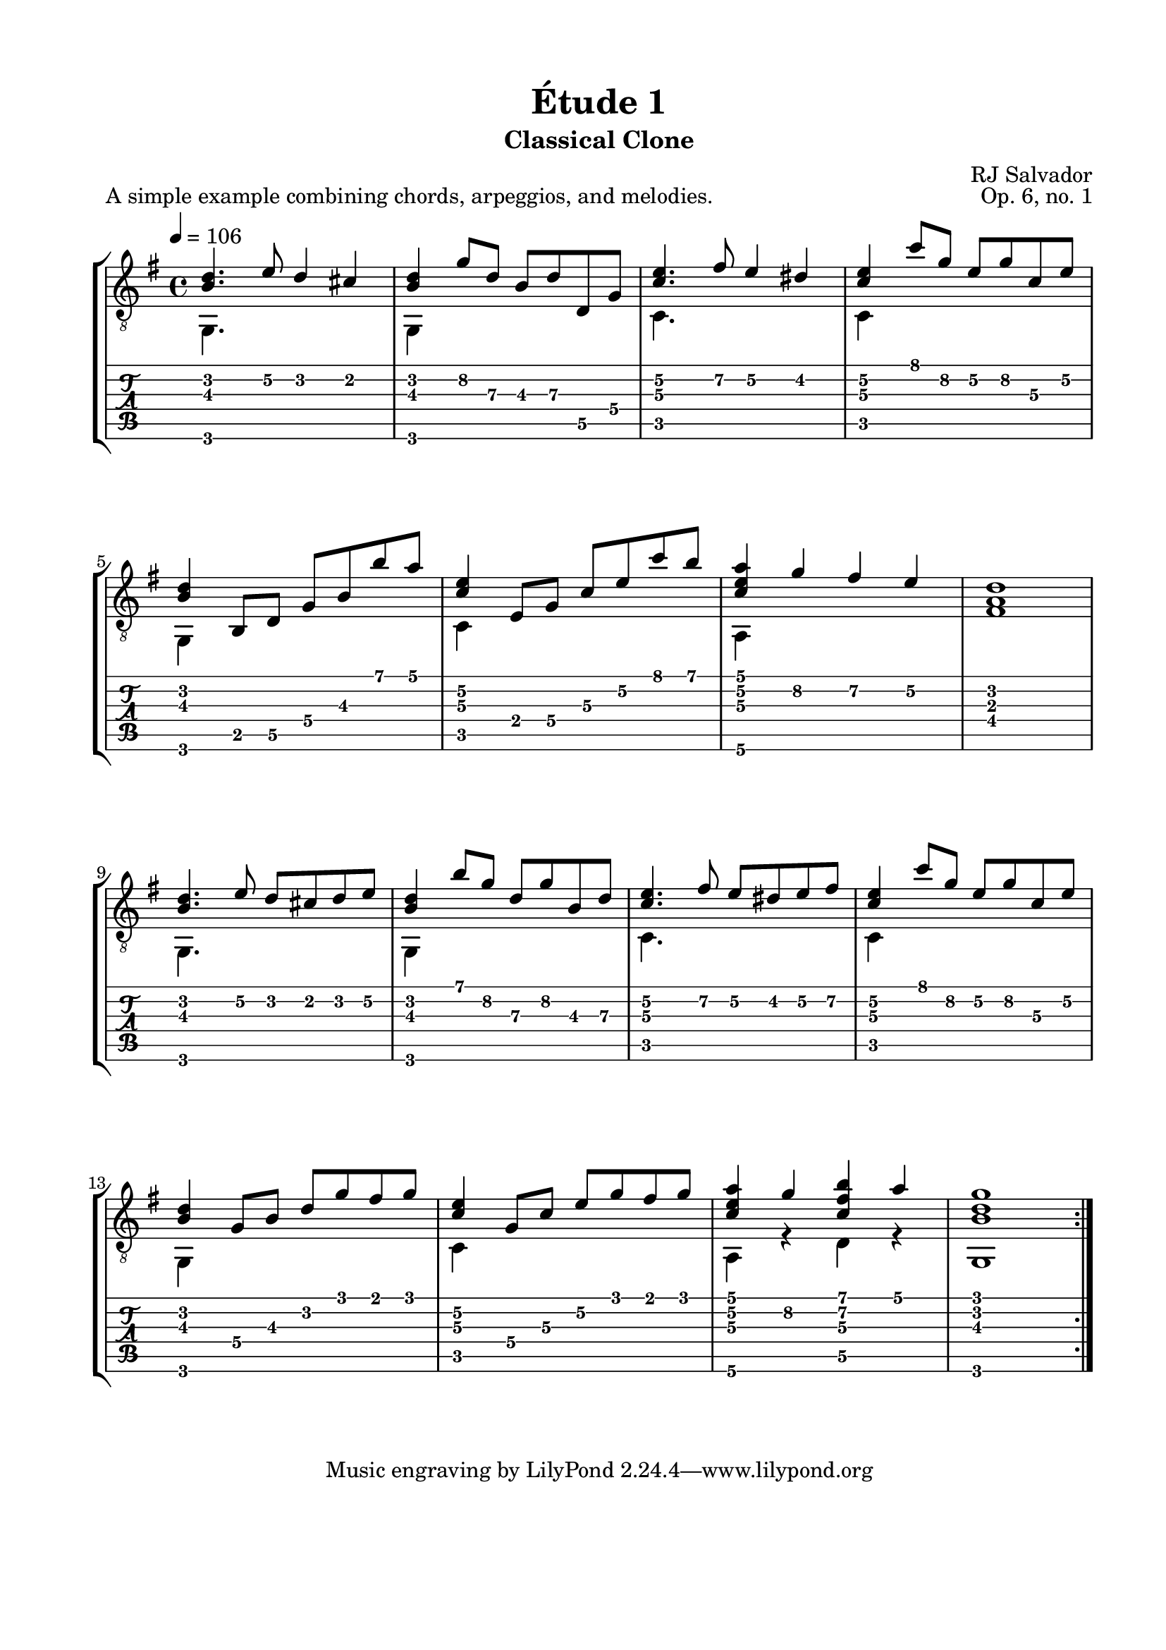 \version "2.18.2"
\language "english"

\bookpart {
  \tocItem \markup { "Étude 1:  Classical Clone" }
  \header {
    title = "Étude 1"
    subtitle = "Classical Clone"
    composer = "RJ Salvador"
    opus = "Op. 6, no. 1"
  }
  \paper {
    #(set-paper-size "letter")
    top-margin = 0.5\in
    left-margin = 0.75\in
    right-margin = 0.75\in
    bottom-margin = 0.5\in
  
    system-system-spacing.basic-distance = #20
  }
  \score {
    \header {
      piece = "A simple example combining chords, arpeggios, and melodies."
    }
    \layout {
      #(layout-set-staff-size 20)
      \omit Voice.StringNumber
      indent = 0.0\cm
    }
    \midi {}
    \new StaffGroup <<
      \new Staff {
        \set Staff.midiInstrument = #"acoustic guitar (nylon)"
        \clef "treble_8"
        \time 4/4
        \key g \major
        \tempo 4 = 106

        << { <b d'>4. e'8 d'4 cs'4 } \\ { g,4. s8 s2 } >>
        
        << { <b d'>4 g'8 d' b d' d g } \\ { g,4 s2. } >>
        
        << { <c' e'>4. fs'8 e'4 ds'4 } \\ { c4. s8 s2 } >>
        
        << { <c' e'>4 c''8 g' e' g' c' e' } \\ { c4 s2. } >>
        
        \break
        
        << {<b d'>4 b,8 d g b b' a'} \\ {g,4 s2.} >>
        
        << {<c' e'>4 e8 g c' e' c'' b'} \\ {c4 s2.} >>
        
        << {<c' e' a'>4 g' fs' e'} \\ {a,4 s2.} >>
        
        <fs a d'>1
        
        \break
        
        << { <b d'>4. e'8 d' cs' d' e' } \\ { g,4. s8 s2 } >>
        
        << { <b d'>4 b'8 g' d' g' b d' } \\ { g,4 s2. } >>
        
        << { <c' e'>4. fs'8 e' ds' e' fs' } \\ { c4. s8 s2 } >>
        
        << { <c' e'>4 c''8 g' e' g' c' e' } \\ { c4 s2. } >>
        
        \break
        
        << { <b d'>4 g8 b d' g' fs' g' } \\ { g,4 s2. } >>
        
        << { <c' e'>4 g8 c' e' g' fs' g' } \\ { c4 s2. } >>
        
        << { <c' e' a'>4 g' <c' fs' b'> a' } \\ { a,4 r d r } >>
        
        << { <b d' g'>1 } \\ { g,1 } >>
        
        \bar ":|."
      }
      \new TabStaff {
        \set TabStaff.restrainOpenStrings = ##t
        \time 4/4
        
        << { <b d'>4. e'8\2 d'4 cs'4 } \\ { g,4. s8 s2 } >>
        
        << { <b d'>4 g'8\2 d'\3 b\3 d'\3 d\5 g\4 } \\ { g,4 s2. } >>
        
        << { <c'\3 e'\2>4. fs'8\2 e'4\2 ds'4\2 } \\ { c4. s8 s2 } >>
        
        << { <c'\3 e'\2>4 c''8 g'\2 e'\2 g'\2 c'\3 e'\2 } \\ { c4 s2. } >>
        
        
        << {<b d'>4 b,8\5 d\5 g\4 b\3 b' a'} \\ {g,4 s2.} >>
        
        << {<c'\3 e'\2>4 e8\4 g\4 c'\3 e'\2 c'' b'} \\ {c4 s2.} >>
        
        << {<c'\3 e'\2 a'>4 g'\2 fs'\2 e'\2} \\ {a,4\6 s2.} >>
        
        <fs a d'>1
        
        
        << { <b d'>4. e'8\2 d' cs' d' e'\2 } \\ { g,4. s8 s2 } >>
        
        << { <b d'>4 b'8 g'\2 d'\3 g'\2 b\3 d'\3 } \\ { g,4 s2. } >>
        
        << { <c'\3 e'\2>4. fs'8\2 e'\2 ds'\2 e'\2 fs'\2 } \\ { c4. s8 s2 } >>
        
        << { <c'\3 e'\2>4 c''8 g'\2 e'\2 g'\2 c'\3 e'\2 } \\ { c4 s2. } >>
        
        
        << { <b d'>4 g8\4 b\3 d'\2 g' fs' g' } \\ { g,4 s2. } >>
        
        << { <c'\3 e'\2>4 g8\4 c'\3 e'\2 g' fs' g' } \\ { c4 s2. } >>
        
        << { <c' e' a'>4 g'\2 <c' fs' b'> a' } \\ { a,4\6 r d\5 r } >>
        
        << { <b d' g'>1 } \\ { g,1 } >>
      }
    >>
  }
}
